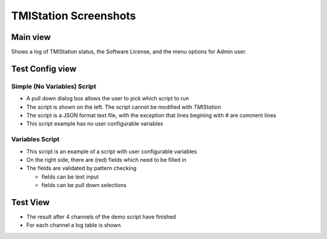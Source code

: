 TMIStation Screenshots
######################

Main view
*********
Shows a log of TMIStation status, the Software License, and the menu options for Admin user.

.. image:: _static/Screenshot_main_01.png

Test Config view
****************

Simple (No Variables) Script
============================

* A pull down dialog box allows the user to pick which script to run
* The script is shown on the left.  The script cannot be modified with `TMIStation`
* The script is a JSON format text file, with the exception that lines begining with `#` are comment lines
* This script example has no user configurable variables

.. image:: _static/Screenshot_test_config_01.png

Variables Script
================

* This script is an example of a script with user configurable variables
* On the right side, there are (red) fields which need to be filled in
* The fields are validated by pattern checking

  * fields can be text input
  * fields can be pull down selections

.. image:: _static/Screenshot_test_config_02.png

Test View
*********

* The result after 4 channels of the demo script have finished
* For each channel a log table is shown

.. image:: _static/Screenshot_test_01.png

